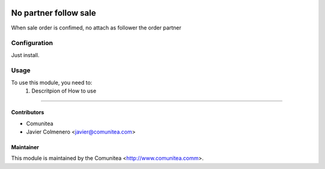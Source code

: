 .. image:: https://img.shields.io/badge/licence-AGPL--3-blue.svg
   :target: http://www.gnu.org/licenses/agpl-3.0-standalone.html
   :alt: License: AGPL-3

=================================
No partner follow sale
=================================

When sale order is confimed, no attach as follower the order partner

Configuration
=============

Just install.

Usage
=====

To use this module, you need to:
 #. Descritpion of How to use
----------


Contributors
------------
* Comunitea
* Javier Colmenero <javier@comunitea.com>

Maintainer
----------

This module is maintained by the Comunitea <http://www.comunitea.comm>.
